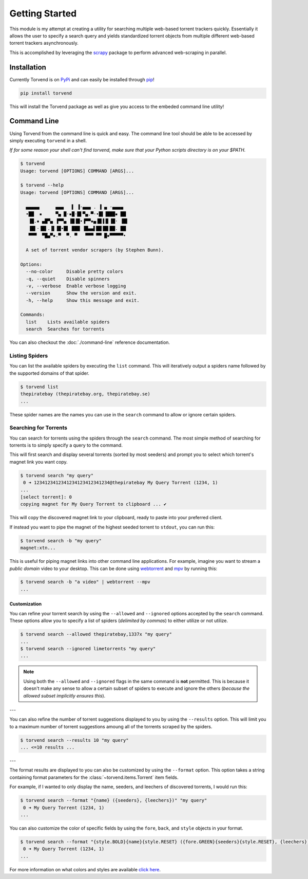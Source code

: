 ===============
Getting Started
===============

This module is my attempt at creating a utility for searching multiple web-based torrent trackers quickly.
Essentially it allows the user to specify a search query and yields standardized torrent objects from multiple different web-based torrent trackers asynchronously.

This is accomplished by leveraging the `scrapy <https://scrapy.org>`_ package to perform advanced web-scraping in parallel.

.. _getting_started-installation:

Installation
------------
Currently Torvend is on `PyPi <https://pypi.org/project/torvend/>`_ and can easily be installed through `pip <https://pypi.org/project/pip/>`_!

.. code-block:: bash

   pip install torvend


This will install the Torvend package as well as give you access to the embeded command line utility!


.. _getting_started-command-line:

Command Line
------------
Using Torvend from the command line is quick and easy.
The command line tool should be able to be accessed by simply executing ``torvend`` in a shell.

*If for some reason your shell can't find torvend, make sure that your Python scripts directory is on your $PATH.*

.. code-block:: text

   $ torvend
   Usage: torvend [OPTIONS] COMMAND [ARGS]...

   $ torvend --help
   Usage: torvend [OPTIONS] COMMAND [ARGS]...

     ▄▄▄▄▄      ▄▄▄   ▌ ▐·▄▄▄ . ▐ ▄ ·▄▄▄▄
     •██  ▪     ▀▄ █·▪█·█▌▀▄.▀·•█▌▐███▪ ██
      ▐█.▪ ▄█▀▄ ▐▀▀▄ ▐█▐█•▐▀▀▪▄▐█▐▐▌▐█· ▐█▌
      ▐█▌·▐█▌.▐▌▐█•█▌ ███ ▐█▄▄▌██▐█▌██. ██
      ▀▀▀  ▀█▄▀▪.▀  ▀. ▀   ▀▀▀ ▀▀ █▪▀▀▀▀▀•

     A set of torrent vendor scrapers (by Stephen Bunn).

   Options:
     --no-color     Disable pretty colors
     -q, --quiet    Disable spinners
     -v, --verbose  Enable verbose logging
     --version      Show the version and exit.
     -h, --help     Show this message and exit.

   Commands:
     list    Lists available spiders
     search  Searches for torrents


You can also checkout the :doc:`./command-line` reference documentation.


.. _getting_started-listing-available-spiders:

Listing Spiders
'''''''''''''''
You can list the available spiders by executing the ``list`` command.
This will iteratively output a spiders name followed by the supported domains of that spider.

.. code-block:: text

   $ torvend list
   thepiratebay (thepiratebay.org, thepiratebay.se)
   ...


These spider names are the names you can use in the ``search`` command to allow or ignore certain spiders.


.. _getting_started-searching-for-torrents:

Searching for Torrents
''''''''''''''''''''''
You can search for torrents using the spiders through the ``search`` command.
The most simple method of searching for torrents is to simply specify a query to the command.

This will first search and display several torrents (sorted by most seeders) and prompt you to select which torrent's magnet link you want copy.

.. code-block:: text

   $ torvend search "my query"
    0 ➜ 1234123412341234123412341234@thepiratebay My Query Torrent (1234, 1)
   ...
   [select torrent]: 0
   copying magnet for My Query Torrent to clipboard ... ✔


This will copy the discovered magnet link to your clipboard, ready to paste into your preferred client.

If instead you want to pipe the magnet of the highest seeded torrent to ``stdout``, you can run this:

.. code-block:: text

   $ torvend search -b "my query"
   magnet:xtn...


This is useful for piping magnet links into other command line applications.
For example, imagine you want to stream a *public domain* video to your desktop.
This can be done using `webtorrent <https://github.com/webtorrent/webtorrent>`_ and `mpv <https://mpv.io>`_ by running this:

.. code-block:: text

   $ torvend search -b "a video" | webtorrent --mpv
   ...


.. _getting_started-customization:

Customization
~~~~~~~~~~~~~
You can refine your torrent search by using the ``--allowed`` and ``--ignored`` options accepted by the ``search`` command.
These options allow you to specify a list of spiders (*delimited by commas*) to either utilize or not utilize.

.. code-block:: text

   $ torvend search --allowed thepiratebay,1337x "my query"
   ...
   $ torvend search --ignored limetorrents "my query"
   ...


.. note:: Using both the ``--allowed`` and ``--ignored`` flags in the same command is **not** permitted.
   This is because it doesn't make any sense to allow a certain subset of spiders to execute and ignore the others (*because the allowed subset implicitly ensures this*).

---

You can also refine the number of torrent suggestions displayed to you by using the ``--results`` option.
This will limit you to a maximum number of torrent suggestions amoung all of the torrents scraped by the spiders.

.. code-block:: text

   $ torvend search --results 10 "my query"
   ... <=10 results ...


---

The format results are displayed to you can also be customized by using the ``--format`` option.
This option takes a string containing format parameters for the :class:`~torvend.items.Torrent` item fields.

For example, if I wanted to only display the name, seeders, and leechers of discovered torrents, I would run this:

.. code-block:: text

   $ torvend search --format "{name} ({seeders}, {leechers})" "my query"
    0 ➜ My Query Torrent (1234, 1)
   ...


You can also customize the color of specific fields by using the ``fore``, ``back``, and ``style`` objects in your format.

.. code-block:: text

   $ torvend search --format "{style.BOLD}{name}{style.RESET} ({fore.GREEN}{seeders}{style.RESET}, {leechers})" "my query"
    0 ➜ My Query Torrent (1234, 1)
   ...


For more information on what colors and styles are available `click here <https://github.com/dslackw/colored>`__.
